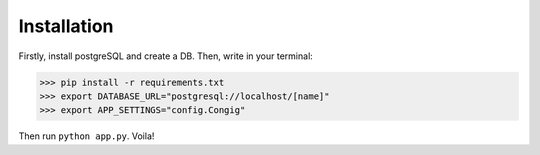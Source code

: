 Installation
------------

Firstly, install postgreSQL and create a DB. Then, write in your terminal:

.. code-block :: pycon

    >>> pip install -r requirements.txt
    >>> export DATABASE_URL="postgresql://localhost/[name]"
    >>> export APP_SETTINGS="config.Congig"

Then run ``python app.py``. Voila!

